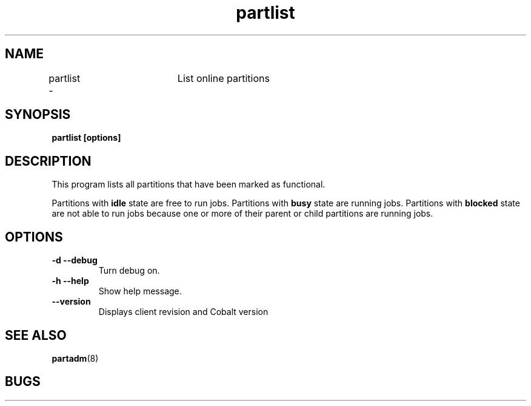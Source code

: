.TH "partlist" 1
.SH "NAME"
partlist \-	List online partitions
.SH "SYNOPSIS"
.B partlist [options]
.SH "DESCRIPTION"
.TP
This program lists all partitions that have been marked as functional. 
.PP
Partitions with 
.B idle 
state are free to run jobs. Partitions with 
.B busy 
state are running jobs. Partitions with 
.B blocked 
state are not able to run jobs because one or more of their parent or child partitions are running jobs.
.SH OPTIONS
.TP
.B \-d \-\-debug
Turn debug on.
.TP
.B \-h \-\-help
Show help message.
.TP
.B \-\-version
Displays client revision and Cobalt version
.SH "SEE ALSO"
.BR partadm (8)
.SH "BUGS"
